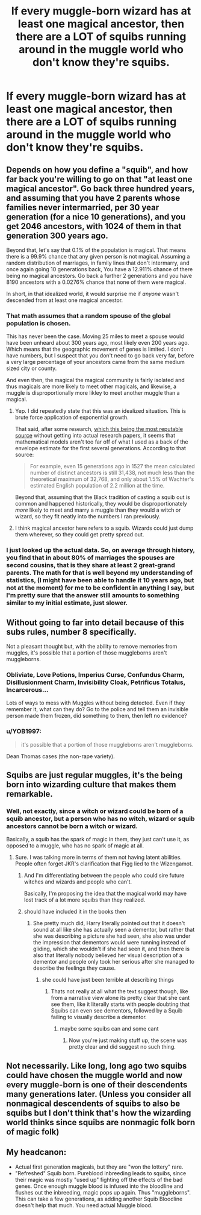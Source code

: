 #+TITLE: If every muggle-born wizard has at least one magical ancestor, then there are a LOT of squibs running around in the muggle world who don't know they're squibs.

* If every muggle-born wizard has at least one magical ancestor, then there are a LOT of squibs running around in the muggle world who don't know they're squibs.
:PROPERTIES:
:Author: shinshikaizer
:Score: 24
:DateUnix: 1582654498.0
:DateShort: 2020-Feb-25
:FlairText: Prompt
:END:

** Depends on how you define a "squib", and how far back you're willing to go on that "at least one magical ancestor". Go back three hundred years, and assuming that you have 2 parents whose families never intermarried, per 30 year generation (for a nice 10 generations), and you get 2046 ancestors, with 1024 of them in that generation 300 years ago.

Beyond that, let's say that 0.1% of the population is magical. That means there is a 99.9% chance that any given person is not magical. Assuming a random distribution of marriages, in family lines that don't intermarry, and once again going 10 generations back, You have a 12.911% chance of there being no magical ancestors. Go back a further 2 generations and you have 8190 ancestors with a 0.0276% chance that none of them were magical.

In short, in that idealized world, it would surprise me if /anyone/ wasn't descended from at least one magical ancestor.
:PROPERTIES:
:Author: rocketsp13
:Score: 15
:DateUnix: 1582661213.0
:DateShort: 2020-Feb-25
:END:

*** That math assumes that a random spouse of the global population is chosen.

This has never been the case. Moving 25 miles to meet a spouse would have been unheard about 300 years ago, most likely even 200 years ago. Which means that the geographic movement of genes is limited. I don't have numbers, but I suspect that you don't need to go back very far, before a very large percentage of your ancestors came from the same medium sized city or county.

And even then, the magical the magical community is fairly isolated and thus magicals are more likely to meet other magicals, and likewise, a muggle is disproportionally more likley to meet another muggle than a magical.
:PROPERTIES:
:Author: joha4270
:Score: 7
:DateUnix: 1582661954.0
:DateShort: 2020-Feb-25
:END:

**** Yep. I did repeatedly state that this was an idealized situation. This is brute force application of exponential growth.

That said, after some research, [[https://thewildpeak.wordpress.com/2012/03/04/how-many-ancestors-do-you-have/][which this being the most reputable source]] without getting into actual research papers, it seems that mathematical models aren't too far off of what I used as a back of the envelope estimate for the first several generations. According to that source:

#+begin_quote
  For example, even 15 generations ago in 1527 the mean calculated number of distinct ancestors is still 31,438, not much less than the theoretical maximum of 32,768, and only about 1.5% of Wachter's estimated English population of 2.2 million at the time.
#+end_quote

Beyond that, assuming that the Black tradition of casting a squib out is common and happened historically, they would be disproportionately /more/ likely to meet and marry a muggle than they would a witch or wizard, so they fit neatly into the numbers I ran previously.
:PROPERTIES:
:Author: rocketsp13
:Score: 9
:DateUnix: 1582666162.0
:DateShort: 2020-Feb-26
:END:


**** I think magical ancestor here refers to a squib. Wizards could just dump them wherever, so they could get pretty spread out.
:PROPERTIES:
:Author: tumbleweedsforever
:Score: 4
:DateUnix: 1582664755.0
:DateShort: 2020-Feb-26
:END:


*** I just looked up the actual data. So, on average through history, you find that in about 80% of marriages the spouses are second cousins, that is they share at least 2 great-grand parents. The math for that is well beyond my understanding of statistics, (I might have been able to handle it 10 years ago, but not at the moment) for me to be confident in anything I say, but I'm pretty sure that the answer still amounts to something similar to my initial estimate, just slower.
:PROPERTIES:
:Author: rocketsp13
:Score: 3
:DateUnix: 1582663854.0
:DateShort: 2020-Feb-26
:END:


** Without going to far into detail because of this subs rules, number 8 specifically.

Not a pleasant thought but, with the ability to remove memories from muggles, it's possible that a portion of those muggleborns aren't muggleborns.
:PROPERTIES:
:Author: KnightnBricks
:Score: 5
:DateUnix: 1582676740.0
:DateShort: 2020-Feb-26
:END:

*** Obliviate, Love Potions, Imperius Curse, Confundus Charm, Disillusionment Charm, Invisibility Cloak, Petrificus Totalus, Incarcerous...

Lots of ways to mess with Muggles without being detected. Even if they remember it, what can they do? Go to the police and tell them an invisible person made them frozen, did something to them, then left no evidence?
:PROPERTIES:
:Author: darkpothead
:Score: 3
:DateUnix: 1582696270.0
:DateShort: 2020-Feb-26
:END:


*** u/YOB1997:
#+begin_quote
  it's possible that a portion of those muggleborns aren't muggleborns.
#+end_quote

Dean Thomas cases (the non-rape variety).
:PROPERTIES:
:Author: YOB1997
:Score: 3
:DateUnix: 1582736664.0
:DateShort: 2020-Feb-26
:END:


** Squibs are just regular muggles, it's the being born into wizarding culture that makes them remarkable.
:PROPERTIES:
:Author: Slightly_Too_Heavy
:Score: 2
:DateUnix: 1582663138.0
:DateShort: 2020-Feb-26
:END:

*** Well, not exactly, since a witch or wizard could be born of a squib ancestor, but a person who has no witch, wizard or squib ancestors cannot be born a witch or wizard.

Basically, a squib has the spark of magic in them, they just can't use it, as opposed to a muggle, who has no spark of magic at all.
:PROPERTIES:
:Author: shinshikaizer
:Score: 3
:DateUnix: 1582669662.0
:DateShort: 2020-Feb-26
:END:

**** Sure. I was talking more in terms of them not having latent abilities. People often forget JKR's clarification that Figg lied to the Wizengamot.
:PROPERTIES:
:Author: Slightly_Too_Heavy
:Score: 2
:DateUnix: 1582669889.0
:DateShort: 2020-Feb-26
:END:

***** And I'm differentiating between the people who could sire future witches and wizards and people who can't.

Basically, I'm proposing the idea that the magical world may have lost track of a lot more squibs than they realized.
:PROPERTIES:
:Author: shinshikaizer
:Score: 1
:DateUnix: 1582670234.0
:DateShort: 2020-Feb-26
:END:


***** should have included it in the books then
:PROPERTIES:
:Author: CommanderL3
:Score: 1
:DateUnix: 1582686179.0
:DateShort: 2020-Feb-26
:END:

****** She pretty much did, Harry literally pointed out that it doesn't sound at all like she has actually seen a dementor, but rather that she was describing a picture she had seen, she also was under the impression that dementors would were running instead of gliding, which she wouldn't if she had seen it, and then there is also that literally nobody believed her visual description of a dementor and people only took her serious after she managed to describe the feelings they cause.
:PROPERTIES:
:Author: aAlouda
:Score: 2
:DateUnix: 1582691730.0
:DateShort: 2020-Feb-26
:END:

******* she could have just been terrible at describing things
:PROPERTIES:
:Author: CommanderL3
:Score: -1
:DateUnix: 1582691936.0
:DateShort: 2020-Feb-26
:END:

******** Thats not really at all what the text suggest though, like from a narrative view alone its pretty clear that she cant see them, like it literally starts with people doubting that Squibs can even see dementors, followed by a Squib failing to visually describe a dementor.
:PROPERTIES:
:Author: aAlouda
:Score: 2
:DateUnix: 1582692149.0
:DateShort: 2020-Feb-26
:END:

********* maybe some squibs can and some cant
:PROPERTIES:
:Author: CommanderL3
:Score: -1
:DateUnix: 1582692248.0
:DateShort: 2020-Feb-26
:END:

********** Now you're just making stuff up, the scene was pretty clear and did suggest no such thing.
:PROPERTIES:
:Author: aAlouda
:Score: 2
:DateUnix: 1582692421.0
:DateShort: 2020-Feb-26
:END:


** Not necessarily. Like long, long ago two squibs could have chosen the muggle world and now every muggle-born is one of their descendents many generations later. (Unless you consider all nonmagical descendents of squibs to also be squibs but I don't think that's how the wizarding world thinks since squibs are nonmagic folk born of magic folk)
:PROPERTIES:
:Author: Yin_Kirsi
:Score: 2
:DateUnix: 1582659862.0
:DateShort: 2020-Feb-25
:END:


** My headcanon:

- Actual first generation magicals, but they are "won the lottery" rare.
- "Refreshed" Squib born. Pureblood inbreeding leads to squibs, since their magic was mostly "used up" fighting off the effects of the bad genes. Once enough muggle blood is infused into the bloodline and flushes out the inbreeding, magic pops up again. Thus "muggleborns". This can take a few generations, as adding another Squib Bloodline doesn't help that much. You need actual Muggle blood.
:PROPERTIES:
:Author: Nyanmaru_San
:Score: 2
:DateUnix: 1582685260.0
:DateShort: 2020-Feb-26
:END:
